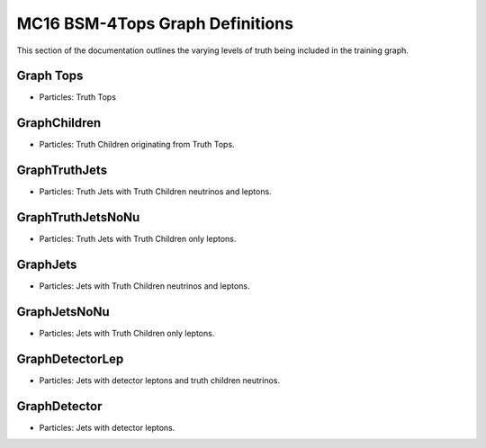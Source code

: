 MC16 BSM-4Tops Graph Definitions
--------------------------------

This section of the documentation outlines the varying levels of truth being included in the training graph.

Graph Tops
^^^^^^^^^^

- Particles: Truth Tops


GraphChildren
^^^^^^^^^^^^^

- Particles: Truth Children originating from Truth Tops.

GraphTruthJets
^^^^^^^^^^^^^^

- Particles: Truth Jets with Truth Children neutrinos and leptons.


GraphTruthJetsNoNu
^^^^^^^^^^^^^^^^^^

- Particles: Truth Jets with Truth Children only leptons.


GraphJets
^^^^^^^^^

- Particles: Jets with Truth Children neutrinos and leptons.

GraphJetsNoNu
^^^^^^^^^^^^^

- Particles: Jets with Truth Children only leptons.


GraphDetectorLep
^^^^^^^^^^^^^^^^

- Particles: Jets with detector leptons and truth children neutrinos.


GraphDetector
^^^^^^^^^^^^^

- Particles: Jets with detector leptons.

